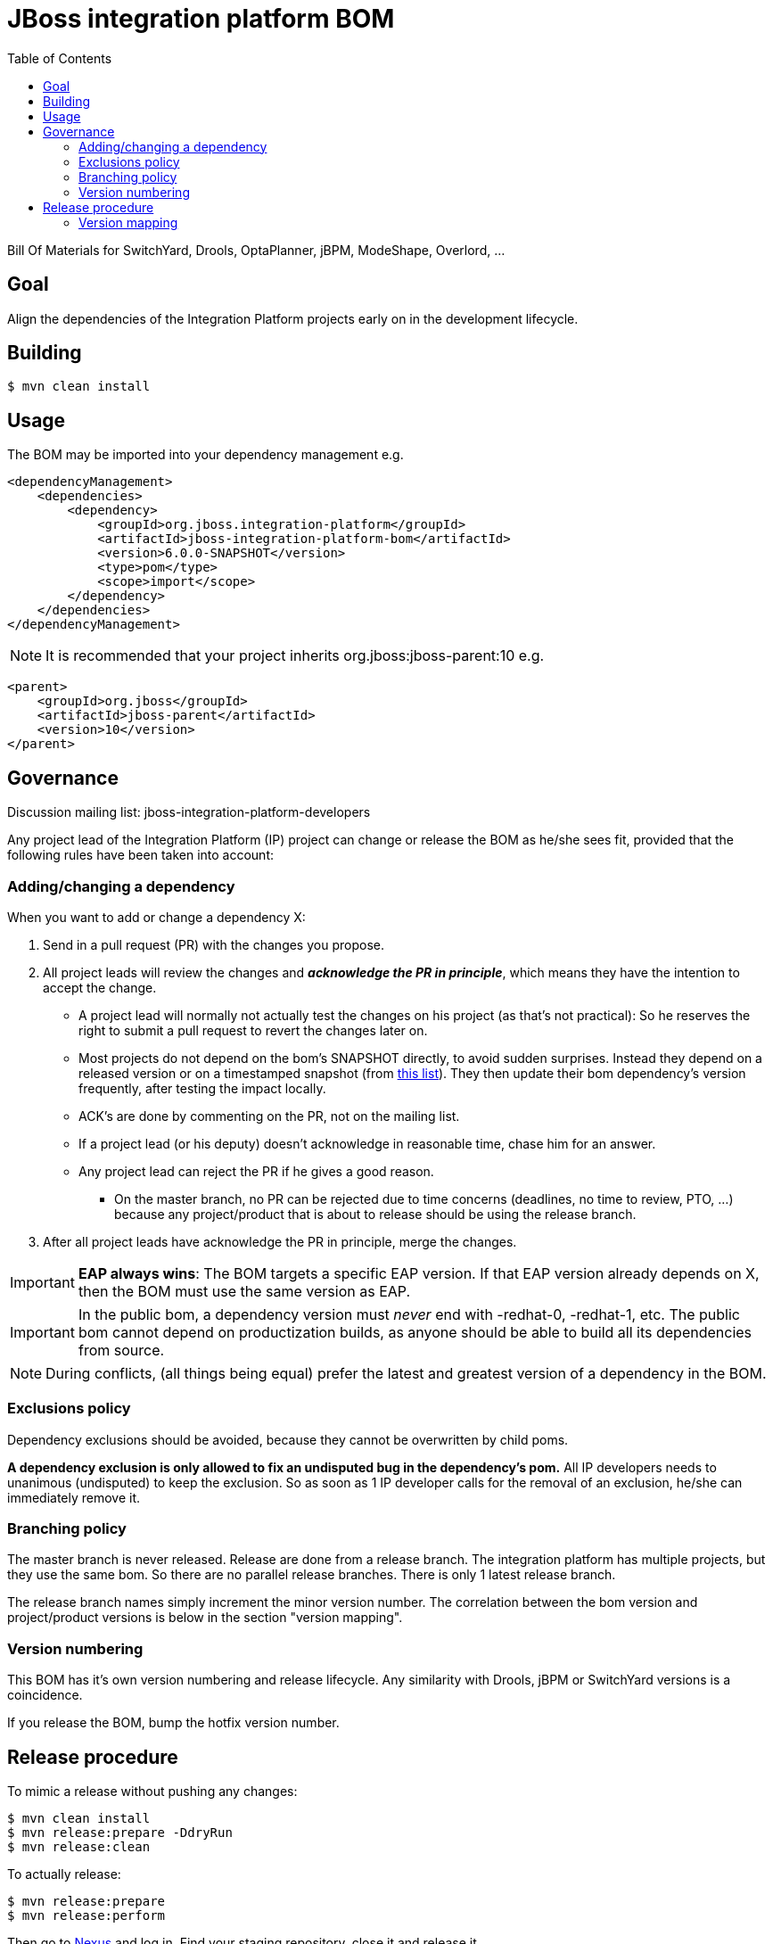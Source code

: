 = JBoss integration platform BOM
:toc:

Bill Of Materials for SwitchYard, Drools, OptaPlanner, jBPM, ModeShape, Overlord, ...

== Goal

Align the dependencies of the Integration Platform projects early on in the development lifecycle.

== Building

----
$ mvn clean install
----

== Usage

The BOM may be imported into your dependency management e.g.

----
<dependencyManagement>
    <dependencies>
        <dependency>
            <groupId>org.jboss.integration-platform</groupId>
            <artifactId>jboss-integration-platform-bom</artifactId>
            <version>6.0.0-SNAPSHOT</version>
            <type>pom</type>
            <scope>import</scope>
        </dependency>
    </dependencies>
</dependencyManagement>
----

NOTE: It is recommended that your project inherits org.jboss:jboss-parent:10 e.g.

----
<parent>
    <groupId>org.jboss</groupId>
    <artifactId>jboss-parent</artifactId>
    <version>10</version>
</parent>
----

== Governance

Discussion mailing list: +jboss-integration-platform-developers+

Any project lead of the Integration Platform (IP) project can change or release the BOM as he/she sees fit,
provided that the following rules have been taken into account:

=== Adding/changing a dependency

When you want to add or change a dependency X:

. Send in a pull request (PR) with the changes you propose.

. All project leads will review the changes and *_acknowledge the PR in principle_*,
which means they have the intention to accept the change.

    ** A project lead will normally not actually test the changes on his project (as that's not practical):
    So he reserves the right to submit a pull request to revert the changes later on.

    ** Most projects do not depend on the bom's +SNAPSHOT+ directly, to avoid sudden surprises.
    Instead they depend on a released version or on a timestamped snapshot (from
    https://repository.jboss.org/nexus/content/groups/public/org/jboss/integration-platform/jboss-integration-platform-bom/6.0.0-SNAPSHOT/[this list]).
    They then update their bom dependency's version frequently, after testing the impact locally.

    ** ACK's are done by commenting on the PR, not on the mailing list.

    ** If a project lead (or his deputy) doesn't acknowledge in reasonable time, chase him for an answer.

    ** Any project lead can reject the PR if he gives a good reason.

        *** On the +master+ branch, no PR can be rejected due to time concerns (deadlines, no time to review, PTO, ...)
        because any project/product that is about to release should be using the release branch.

. After all project leads have acknowledge the PR in principle, merge the changes.

IMPORTANT: *EAP always wins*: The BOM targets a specific EAP version.
If that EAP version already depends on X, then the BOM must use the same version as EAP.

IMPORTANT: In the public bom, a dependency version must _never_ end with +-redhat-0+, +-redhat-1+, etc.
The public bom cannot depend on productization builds,
as anyone should be able to build all its dependencies from source.

NOTE: During conflicts, (all things being equal) prefer the latest and greatest version of a dependency in the BOM.

=== Exclusions policy

Dependency exclusions should be avoided, because they cannot be overwritten by child poms.

*A dependency exclusion is only allowed to fix an undisputed bug in the dependency's pom.*
All IP developers needs to unanimous (undisputed) to keep the exclusion.
So as soon as 1 IP developer calls for the removal of an exclusion, he/she can immediately remove it.

=== Branching policy

The +master+ branch is never released. Release are done from a release branch.
The integration platform has multiple projects, but they use the same bom.
So there are no parallel release branches. There is only 1 latest release branch.

The release branch names simply increment the minor version number.
The correlation between the bom version and project/product versions is below in the section "version mapping".

=== Version numbering

This BOM has it's own version numbering and release lifecycle.
Any similarity with Drools, jBPM or SwitchYard versions is a coincidence.

If you release the BOM, bump the hotfix version number.

== Release procedure

To mimic a release without pushing any changes:

----
$ mvn clean install
$ mvn release:prepare -DdryRun
$ mvn release:clean
----

To actually release:

----
$ mvn release:prepare
$ mvn release:perform
----

Then go to https://repository.jboss.org/nexus/[Nexus] and log in.
Find your staging repository, close it and release it.

=== Version mapping

This section records which project/product versions use which bom version.

* bom 6.1

** Not applicable yet

* bom 6.0

** Projects

*** KIE (Drools, jBPM, OptaPlanner) 6.0

** Products

*** BRMS 6.0
